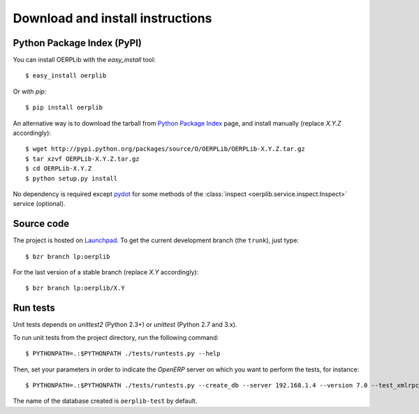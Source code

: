 .. _download-install:

Download and install instructions
=================================

Python Package Index (PyPI)
---------------------------

You can install OERPLib with the `easy_install` tool::

    $ easy_install oerplib

Or with `pip`::

    $ pip install oerplib

An alternative way is to download the tarball from
`Python Package Index <http://pypi.python.org/pypi/OERPLib/>`_ page,
and install manually (replace `X.Y.Z` accordingly)::

    $ wget http://pypi.python.org/packages/source/O/OERPLib/OERPLib-X.Y.Z.tar.gz
    $ tar xzvf OERPLib-X.Y.Z.tar.gz
    $ cd OERPLib-X.Y.Z
    $ python setup.py install

No dependency is required except `pydot <http://code.google.com/p/pydot/>`_ for
some methods of the :class:`inspect <oerplib.service.inspect.Inspect>` service
(optional).

Source code
-----------

The project is hosted on `Launchpad <https://launchpad.net/oerplib>`_.
To get the current development branch (the ``trunk``), just type::

    $ bzr branch lp:oerplib

For the last version of a stable branch (replace `X.Y` accordingly)::

    $ bzr branch lp:oerplib/X.Y

Run tests
---------

.. versionadded:: 0.4.0

Unit tests depends on `unittest2` (Python 2.3+) or `unittest`
(Python 2.7 and 3.x).

To run unit tests from the project directory, run the following command::

    $ PYTHONPATH=.:$PYTHONPATH ./tests/runtests.py --help

Then, set your parameters in order to indicate the `OpenERP` server on which
you want to perform the tests, for instance::

    $ PYTHONPATH=.:$PYTHONPATH ./tests/runtests.py --create_db --server 192.168.1.4 --version 7.0 --test_xmlrpc --xmlrpc_port 8069

The name of the database created is ``oerplib-test`` by default.

